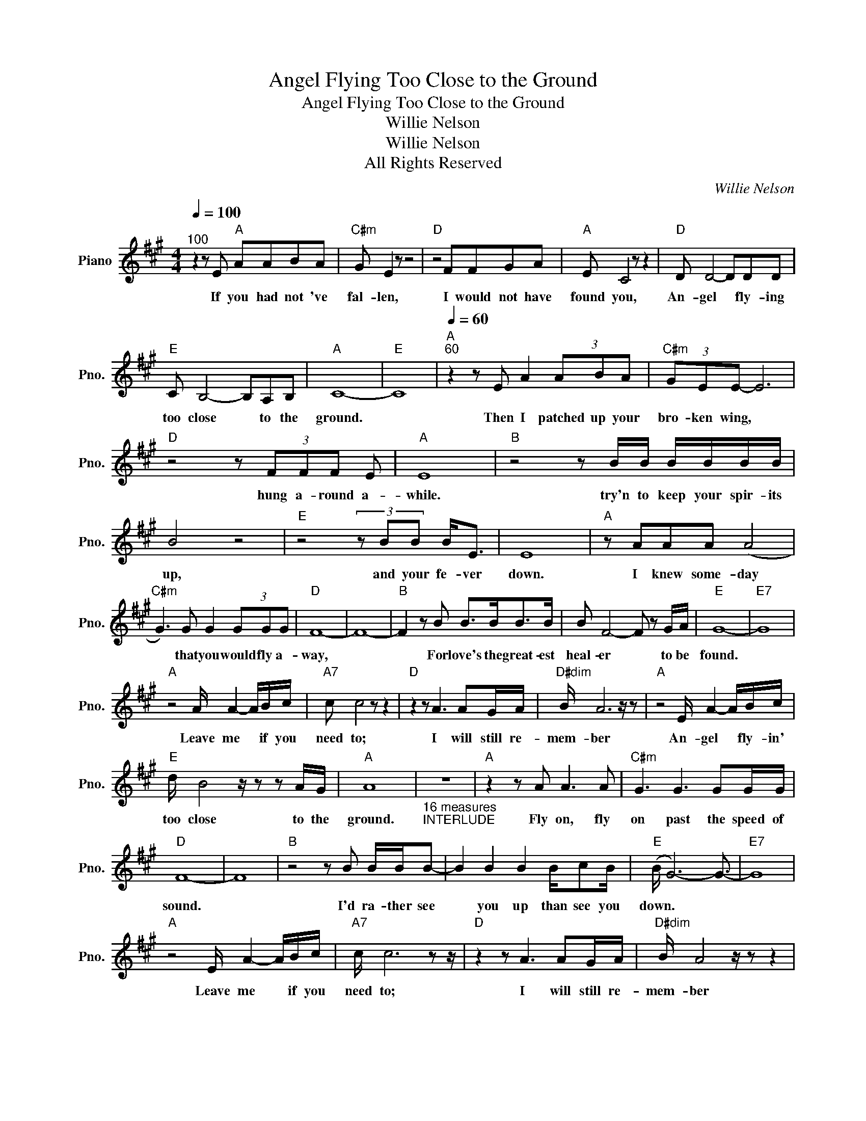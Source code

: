 X:1
T:Angel Flying Too Close to the Ground
T:Angel Flying Too Close to the Ground
T:Willie Nelson
T:Willie Nelson
T:All Rights Reserved
C:Willie Nelson
Z:All Rights Reserved
L:1/8
Q:1/4=100
M:4/4
K:A
V:1 treble nm="Piano" snm="Pno."
%%MIDI program 0
%%MIDI control 7 100
%%MIDI control 10 64
V:1
"^100" z2 z E"A" AABA |"C#m" G E2 z z4 |"D" z4 FFGA |"A" E C4 z z2 |"D" D D4- DDD | %5
w: If you had not 've|fal- len,|I would not have|found you,|An- gel * fly- ing|
"E" C B,4- B,A,B, |"A" C8- |"E" C8 |"A"[Q:1/4=60]"^60" z2 z E A2 (3ABA |"C#m" (3GEE- E6 | %10
w: too close * to the|ground.||Then I patched up your|bro- ken wing, *|
"D" z4 z (3FFF E |"A" E8 |"B" z4 z B/B/ B/B/B/B/ | B4 z4 |"E" z4 (3z BB B<E | E8 |"A" z AAA (A4 | %17
w: hung a- round a-|while.|try'n to keep your spir- its|up,|and your fe- ver|down.|I knew some- day|
"C#m" G3) G G2 (3GGG |"D" F8- | F8- |"B" F2 z B B>BB>B | B F4- F z G/A/ |"E" G8- |"E7" G8 | %24
w: * that you would fly a-|way,||* For love's the great- est|heal- er * to be|found.||
"A" z4 A/ A2- A/B/c/ |"A7" c c4 z z2 |"D" z2 z A3 AG/A/ |"D#dim" B/ A6 z/ z |"A" z4 E/ A2- A/B/c/ | %29
w: Leave me * if you|need to;|I will still re-|mem- ber|An- gel * fly- in'|
"E" d/ B4 z/ z z A/G/ |"A" A8 |"_16 measures\nINTERLUDE" z8 |"A" z2 z A A3 A |"C#m" G3 G3 GG/G/ | %34
w: too close to the|ground.||Fly on, fly|on past the speed of|
"D" F8- | F8 |"B" z4 z B B/B/B- | B2 B2 B2 B/cB/ |"E" (B/ G6-) G3/2- |"E7" G8 | %40
w: sound.||I'd ra- ther see|* you up than see you|down. * *||
"A" z4 E/ A2- A/B/c/ |"A7" c/ c6 z z/ |"D" z2 z A3 AG/A/ |"D#dim" B/ A4 z/ z z2 | %44
w: Leave me * if you|need to;|I will still re-|mem- ber|
"A" z4 E/ A2- A/B/c/ |"E" d/ B4 z/ z z A/G/ |"A" A8- | A8 | z c c4 z/ B/c/d/ |"A7" c6 z2 | %50
w: An- gel * fly- in'|too close to the|ground.||Leave me if you need|to;|
"D" z2 z A3 AG/A/ |"D#dim" B/ A4 z/ z z2 |"A" z2 z E/ A3- A/B/c/ |"E" d/ B4 z/ z z A/G/ |"D" A8- | %55
w: I will still re-|mem- ber|An- gel * fly- in'|too close to the|ground.|
 A8- |"A" A8 |] %57
w: ||

